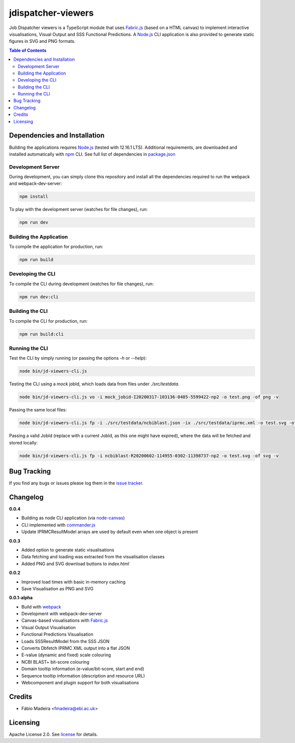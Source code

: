 ###################
jdispatcher-viewers
###################

Job Dispatcher viewers is a TypeScript module that uses `Fabric.js`_ 
(based on a HTML canvas) to implement interactive visualisations, 
Visual Output and SSS Functional Predictions. A `Node.js`_ CLI application 
is also provided to generate static figures in SVG and PNG formats.


.. contents:: **Table of Contents**
   :depth: 3


Dependencies and Installation
=============================

Building the applications requires `Node.js`_ (tested with 12.16.1 LTS). Additional requirements, are
downloaded and installed automatically with `npm`_ CLI. See full list of dependencies in `package.json`_

Development Server
------------------

During development, you can simply clone this repository and install all the dependencies 
required to run the webpack and webpack-dev-server:

.. code-block:: bash

  npm install

To play with the development server (watches for file changes), run:

.. code-block:: bash

  npm run dev


Building the Application
------------------------

To compile the application for production, run:

.. code-block:: bash

  npm run build


Developing the CLI
------------------

To compile the CLI during development (watches for file changes), run:

.. code-block:: bash

  npm run dev:cli


Building the CLI
----------------

To compile the CLI for production, run:

.. code-block:: bash

  npm run build:cli


Running the CLI
---------------

Test the CLI by simply running (or passing the options `-h` or `--help`):

.. code-block:: bash

  node bin/jd-viewers-cli.js


Testing the CLI using a `mock` jobId, which loads data from files under `./src/testdata`.

.. code-block:: bash

  node bin/jd-viewers-cli.js vo -i mock_jobid-I20200317-103136-0485-5599422-np2 -o test.png -of png -v


Passing the same local files:

.. code-block:: bash

  node bin/jd-viewers-cli.js fp -i ./src/testdata/ncbiblast.json -ix ./src/testdata/iprmc.xml -o test.svg -of svg -v


Passing a valid JobId (replace with a current JobId, as this one might have expired), where the 
data will be fetched and stored locally:

.. code-block:: bash

  node bin/jd-viewers-cli.js fp -i ncbiblast-R20200602-114955-0302-11398737-np2 -o test.svg -of svg -v


Bug Tracking
============

If you find any bugs or issues please log them in the `issue tracker`_.

Changelog
=========

**0.0.4**

- Building as node CLI application (via `node-canvas`_)
- CLI implemented with `commander.js`_
- Update IPRMCResultModel arrays are used by default even when one object is present

**0.0.3**

- Added option to generate static visualisations
- Data fetching and loading was extracted from the visualisation classes
- Added PNG and SVG download buttons to `index.html`

**0.0.2**

- Improved load times with basic in-memory caching
- Save Visualisation as PNG and SVG

**0.0.1-alpha**

- Build with `webpack`_
- Development with webpack-dev-server
- Canvas-based visualisations with `Fabric.js`_
- Visual Output Visualisation
- Functional Predictions Visualisation
- Loads SSSResultModel from the SSS JSON
- Converts Dbfetch IPRMC XML output into a flat JSON
- E-value (dynamic and fixed) scale colouring
- NCBI BLAST+ bit-score colouring
- Domain tooltip information (e-value/bit-score, start and end)
- Sequence tooltip information (description and resource URL)
- Webcomponent and plugin support for both visualisations


Credits
=======

* Fábio Madeira <fmadeira@ebi.ac.uk>

Licensing
=========

Apache License 2.0. See `license`_ for details.

.. links
.. _Fabric.js: http://fabricjs.com/
.. _Node.js: https://nodejs.org/
.. _npm: https://www.npmjs.com/
.. _package.json: ./package.json
.. _issue tracker: ../../issues
.. _license: LICENSE
.. _webpack: https://webpack.js.org/
.. _node-canvas: https://github.com/Automattic/node-canvas
.. _commander.js: https://github.com/tj/commander.js/
